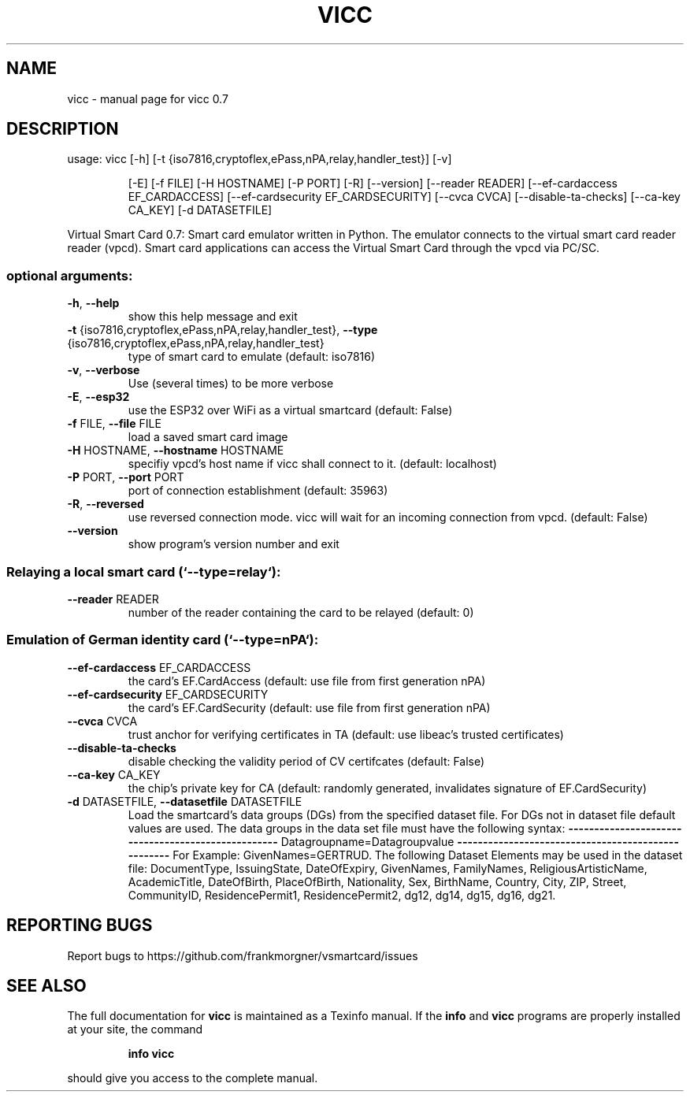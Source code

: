 .\" DO NOT MODIFY THIS FILE!  It was generated by help2man 1.47.3.
.TH VICC "1" "August 2017" "vicc 0.7" "User Commands"
.SH NAME
vicc \- manual page for vicc 0.7
.SH DESCRIPTION
usage: vicc [\-h] [\-t {iso7816,cryptoflex,ePass,nPA,relay,handler_test}] [\-v]
.IP
[\-E] [\-f FILE] [\-H HOSTNAME] [\-P PORT] [\-R] [\-\-version]
[\-\-reader READER] [\-\-ef\-cardaccess EF_CARDACCESS]
[\-\-ef\-cardsecurity EF_CARDSECURITY] [\-\-cvca CVCA]
[\-\-disable\-ta\-checks] [\-\-ca\-key CA_KEY] [\-d DATASETFILE]
.PP
Virtual Smart Card 0.7: Smart card emulator written in Python. The emulator
connects to the virtual smart card reader reader (vpcd). Smart card
applications can access the Virtual Smart Card through the vpcd via PC/SC.
.SS "optional arguments:"
.TP
\fB\-h\fR, \fB\-\-help\fR
show this help message and exit
.TP
\fB\-t\fR {iso7816,cryptoflex,ePass,nPA,relay,handler_test}, \fB\-\-type\fR {iso7816,cryptoflex,ePass,nPA,relay,handler_test}
type of smart card to emulate (default: iso7816)
.TP
\fB\-v\fR, \fB\-\-verbose\fR
Use (several times) to be more verbose
.TP
\fB\-E\fR, \fB\-\-esp32\fR
use the ESP32 over WiFi as a virtual smartcard
(default: False)
.TP
\fB\-f\fR FILE, \fB\-\-file\fR FILE
load a saved smart card image
.TP
\fB\-H\fR HOSTNAME, \fB\-\-hostname\fR HOSTNAME
specifiy vpcd's host name if vicc shall connect to it.
(default: localhost)
.TP
\fB\-P\fR PORT, \fB\-\-port\fR PORT
port of connection establishment (default: 35963)
.TP
\fB\-R\fR, \fB\-\-reversed\fR
use reversed connection mode. vicc will wait for an
incoming connection from vpcd. (default: False)
.TP
\fB\-\-version\fR
show program's version number and exit
.SS "Relaying a local smart card (`--type=relay`):"
.TP
\fB\-\-reader\fR READER
number of the reader containing the card to be relayed
(default: 0)
.SS "Emulation of German identity card (`--type=nPA`):"
.TP
\fB\-\-ef\-cardaccess\fR EF_CARDACCESS
the card's EF.CardAccess (default: use file from first
generation nPA)
.TP
\fB\-\-ef\-cardsecurity\fR EF_CARDSECURITY
the card's EF.CardSecurity (default: use file from
first generation nPA)
.TP
\fB\-\-cvca\fR CVCA
trust anchor for verifying certificates in TA
(default: use libeac's trusted certificates)
.TP
\fB\-\-disable\-ta\-checks\fR
disable checking the validity period of CV certifcates
(default: False)
.TP
\fB\-\-ca\-key\fR CA_KEY
the chip's private key for CA (default: randomly
generated, invalidates signature of EF.CardSecurity)
.TP
\fB\-d\fR DATASETFILE, \fB\-\-datasetfile\fR DATASETFILE
Load the smartcard's data groups (DGs) from the
specified dataset file. For DGs not in dataset file
default values are used. The data groups in the data
set file must have the following syntax:
\fB\-\-\-\-\-\-\-\-\-\-\-\-\-\-\-\-\-\-\-\-\-\-\-\-\-\-\-\-\-\-\-\-\-\-\-\-\-\-\-\-\-\-\-\-\-\-\-\-\-\-\-\fR
Datagroupname=Datagroupvalue
\fB\-\-\-\-\-\-\-\-\-\-\-\-\-\-\-\-\-\-\-\-\-\-\-\-\-\-\-\-\-\-\-\-\-\-\-\-\-\-\-\-\-\-\-\-\-\-\-\-\-\-\-\fR
For Example: GivenNames=GERTRUD. The following Dataset
Elements may be used in the dataset file:
DocumentType, IssuingState, DateOfExpiry, GivenNames,
FamilyNames, ReligiousArtisticName, AcademicTitle,
DateOfBirth, PlaceOfBirth, Nationality, Sex,
BirthName, Country, City, ZIP, Street, CommunityID,
ResidencePermit1, ResidencePermit2, dg12, dg14, dg15,
dg16, dg21.
.SH "REPORTING BUGS"
Report bugs to https://github.com/frankmorgner/vsmartcard/issues
.SH "SEE ALSO"
The full documentation for
.B vicc
is maintained as a Texinfo manual.  If the
.B info
and
.B vicc
programs are properly installed at your site, the command
.IP
.B info vicc
.PP
should give you access to the complete manual.

